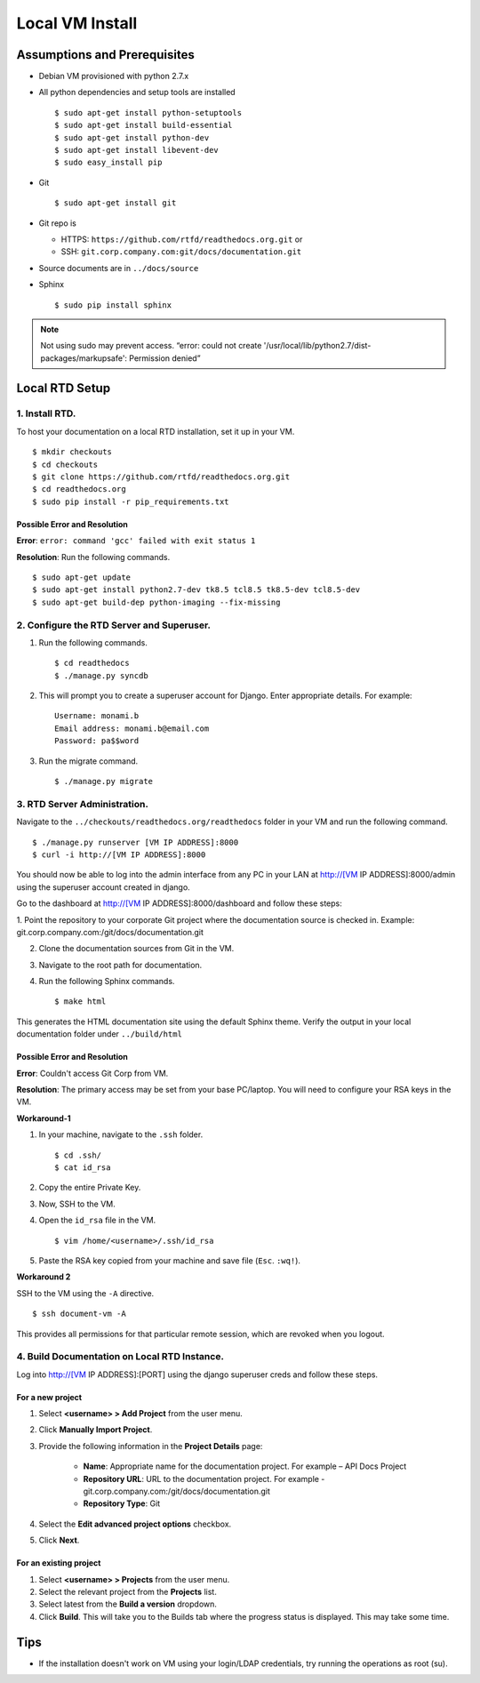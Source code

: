 Local VM Install
================

Assumptions and Prerequisites
-----------------------------

* Debian VM provisioned with python 2.7.x
* All python dependencies and setup tools are installed ::

  $ sudo apt-get install python-setuptools
  $ sudo apt-get install build-essential
  $ sudo apt-get install python-dev
  $ sudo apt-get install libevent-dev
  $ sudo easy_install pip 

* Git ::

  $ sudo apt-get install git
  
* Git repo is 

  * HTTPS: ``https://github.com/rtfd/readthedocs.org.git`` or
  * SSH: ``git.corp.company.com:git/docs/documentation.git``

* Source documents are in ``../docs/source``
* Sphinx ::

  $ sudo pip install sphinx

.. note:: Not using sudo may prevent access. “error: could not create '/usr/local/lib/python2.7/dist-packages/markupsafe': Permission denied” 

Local RTD Setup
---------------

1. Install RTD.
~~~~~~~~~~~~~~~

To host your documentation on a local RTD installation, set it up in your VM. ::

    $ mkdir checkouts
    $ cd checkouts
    $ git clone https://github.com/rtfd/readthedocs.org.git
    $ cd readthedocs.org
    $ sudo pip install -r pip_requirements.txt
    
Possible Error and Resolution
`````````````````````````````

**Error**: ``error: command 'gcc' failed with exit status 1``

**Resolution**: Run the following commands. ::

    $ sudo apt-get update
    $ sudo apt-get install python2.7-dev tk8.5 tcl8.5 tk8.5-dev tcl8.5-dev
    $ sudo apt-get build-dep python-imaging --fix-missing 

2. Configure the RTD Server and Superuser.
~~~~~~~~~~~~~~~~~~~~~~~~~~~~~~~~~~~~~~~~~~

1. Run the following commands. ::

    $ cd readthedocs
    $ ./manage.py syncdb

2. This will prompt you to create a superuser account for Django. Enter appropriate details. For example: ::

    Username: monami.b
    Email address: monami.b@email.com
    Password: pa$$word

3. Run the migrate command. ::

    $ ./manage.py migrate

3. RTD Server Administration.
~~~~~~~~~~~~~~~~~~~~~~~~~~~~~

Navigate to the ``../checkouts/readthedocs.org/readthedocs`` folder in your VM and run the following command. :: 

    $ ./manage.py runserver [VM IP ADDRESS]:8000
    $ curl -i http://[VM IP ADDRESS]:8000

You should now be able to log into the admin interface from any PC in your LAN at http://[VM IP ADDRESS]:8000/admin using the superuser account created in django.

Go to the dashboard at  http://[VM IP ADDRESS]:8000/dashboard and follow these steps:

1. Point the repository to your corporate Git project where the documentation source is checked in. Example:
git.corp.company.com:/git/docs/documentation.git

2. Clone the documentation sources from Git in the VM.
3. Navigate to the root path for documentation.
4. Run the following Sphinx commands. ::

    $ make html

This generates the HTML documentation site using the default Sphinx theme. Verify the output in your local documentation folder under ``../build/html``

Possible Error and Resolution
`````````````````````````````

**Error**: Couldn't access Git Corp from VM.

**Resolution**: The primary access may be set from your base PC/laptop. You will need to configure your RSA keys in the VM.

**Workaround-1**

1. In your machine, navigate to the ``.ssh`` folder. ::

    $ cd .ssh/ 
    $ cat id_rsa 

2. Copy the entire Private Key.
3. Now, SSH to the VM.
4. Open the ``id_rsa`` file in the VM. ::

    $ vim /home/<username>/.ssh/id_rsa

5. Paste the RSA key copied from your machine and save file (``Esc``. ``:wq!``).

**Workaround 2** 

SSH to the VM using the ``-A`` directive. ::

    $ ssh document-vm -A 
    
This provides all permissions for that particular remote session, which are revoked when you logout.

4. Build Documentation on Local RTD Instance.
~~~~~~~~~~~~~~~~~~~~~~~~~~~~~~~~~~~~~~~~~~~~~

Log into http://[VM IP ADDRESS]:[PORT] using the django superuser creds and follow these steps.	

For a new project
`````````````````

1. Select **<username> > Add Project** from the user menu.
2. Click **Manually Import Project**.
3. Provide the following information in the **Project Details** page:

    * **Name**: Appropriate name for the documentation project. For example – API Docs Project
    * **Repository URL**: URL to the documentation project. For example - git.corp.company.com:/git/docs/documentation.git
    * **Repository Type**: Git

4. Select the **Edit advanced project options** checkbox.
5. Click **Next**.

For an existing project
```````````````````````

1. Select **<username> > Projects** from the user menu.
2. Select the relevant project from the **Projects** list.
3. Select latest from the **Build a version** dropdown.
4. Click **Build**. This will take you to the Builds tab where the progress status is displayed. This may take some time.

Tips
----

* If the installation doesn't work on VM using your login/LDAP credentials, try running the operations as root (su).
